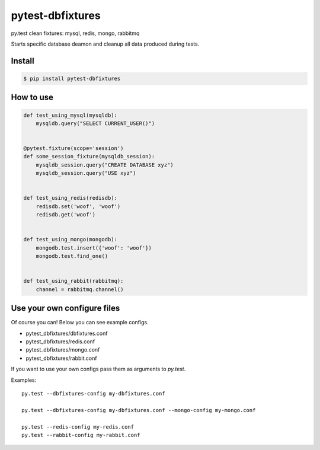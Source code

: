pytest-dbfixtures
=================

py.test clean fixtures: mysql, redis, mongo, rabbitmq

Starts specific database deamon and cleanup all data produced during tests.


Install
-------

.. sourcecode:: bash

    $ pip install pytest-dbfixtures


How to use
----------

.. sourcecode:: python

    def test_using_mysql(mysqldb):
        mysqldb.query("SELECT CURRENT_USER()")


    @pytest.fixture(scope='session')
    def some_session_fixture(mysqldb_session):
        mysqldb_session.query("CREATE DATABASE xyz")
        mysqldb_session.query("USE xyz")


    def test_using_redis(redisdb):
        redisdb.set('woof', 'woof')
        redisdb.get('woof')


    def test_using_mongo(mongodb):
        mongodb.test.insert({'woof': 'woof'})
        mongodb.test.find_one()


    def test_using_rabbit(rabbitmq):
        channel = rabbitmq.channel()


Use your own configure files
----------------------------

Of course you can! Below you can see example configs.

* pytest_dbfixtures/dbfixtures.conf
* pytest_dbfixtures/redis.conf
* pytest_dbfixtures/mongo.conf
* pytest_dbfixtures/rabbit.conf

If you want to use your own configs pass them as arguments to `py.test`.

Examples::

    py.test --dbfixtures-config my-dbfixtures.conf

    py.test --dbfixtures-config my-dbfixtures.conf --mongo-config my-mongo.conf

    py.test --redis-config my-redis.conf
    py.test --rabbit-config my-rabbit.conf
